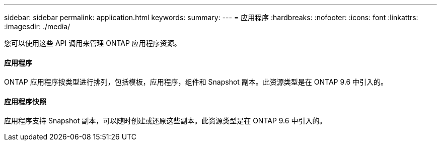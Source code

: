---
sidebar: sidebar 
permalink: application.html 
keywords:  
summary:  
---
= 应用程序
:hardbreaks:
:nofooter: 
:icons: font
:linkattrs: 
:imagesdir: ./media/


[role="lead"]
您可以使用这些 API 调用来管理 ONTAP 应用程序资源。



==== 应用程序

ONTAP 应用程序按类型进行排列，包括模板，应用程序，组件和 Snapshot 副本。此资源类型是在 ONTAP 9.6 中引入的。



==== 应用程序快照

应用程序支持 Snapshot 副本，可以随时创建或还原这些副本。此资源类型是在 ONTAP 9.6 中引入的。
